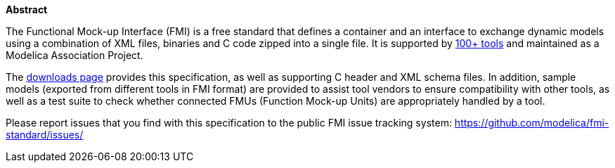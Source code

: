*Abstract*
// TODO: fix formatting of "Abstract" to be similar to the rest of the large headings

// basics
The Functional Mock-up Interface (FMI) is a free standard that defines a container and an interface to exchange dynamic models using a combination of XML files, binaries and C code zipped into a single file.
It is supported by https://fmi-standard.org/tools/[100+ tools] and maintained as a Modelica Association Project.

// TODO add motivation for FMI: 2, max 3, sentences


// pointers
The https://fmi-standard.org/downloads/[downloads page] provides this specification, as well as supporting C header and XML schema files.
In addition, sample models (exported from different tools in FMI format) are provided to assist tool vendors to ensure compatibility with other tools, as well as a test suite to check whether connected FMUs (Function Mock-up Units) are appropriately handled by a tool.

// contact info
Please report issues that you find with this specification to the public FMI issue tracking system: https://github.com/modelica/fmi-standard/issues/
